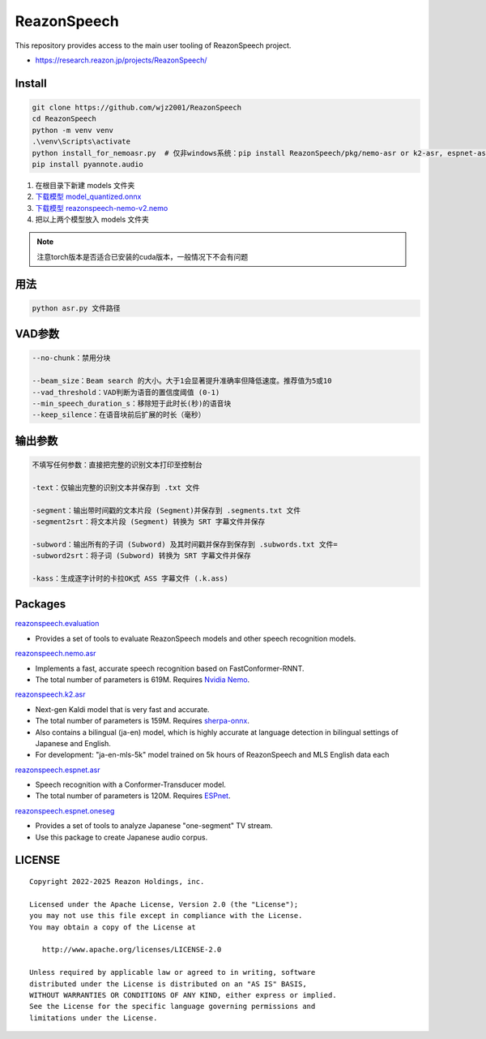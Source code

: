 ============
ReazonSpeech
============

This repository provides access to the main user tooling of ReazonSpeech project.

* https://research.reazon.jp/projects/ReazonSpeech/

Install
=======

.. code:: console

   git clone https://github.com/wjz2001/ReazonSpeech
   cd ReazonSpeech
   python -m venv venv
   .\venv\Scripts\activate
   python install_for_nemoasr.py  # 仅非windows系统：pip install ReazonSpeech/pkg/nemo-asr or k2-asr, espnet-asr or espnet-oneseg
   pip install pyannote.audio

#. 在根目录下新建 models 文件夹
#. `下载模型 model_quantized.onnx <https://huggingface.co/onnx-community/pyannote-segmentation-3.0/tree/main/onnx/>`_
#. `下载模型 reazonspeech-nemo-v2.nemo <https://huggingface.co/reazon-research/reazonspeech-nemo-v2/tree/main/>`_
#. 把以上两个模型放入 models 文件夹

.. note::
   注意torch版本是否适合已安装的cuda版本，一般情况下不会有问题

用法
====
.. code:: console

   python asr.py 文件路径

VAD参数
====
.. code:: console

   --no-chunk：禁用分块

   --beam_size：Beam search 的大小。大于1会显著提升准确率但降低速度。推荐值为5或10
   --vad_threshold：VAD判断为语音的置信度阈值 (0-1)
   --min_speech_duration_s：移除短于此时长(秒)的语音块
   --keep_silence：在语音块前后扩展的时长（毫秒）

输出参数
====
.. code:: console

   不填写任何参数：直接把完整的识别文本打印至控制台

   -text：仅输出完整的识别文本并保存到 .txt 文件

   -segment：输出带时间戳的文本片段 (Segment)并保存到 .segments.txt 文件
   -segment2srt：将文本片段 (Segment) 转换为 SRT 字幕文件并保存

   -subword：输出所有的子词 (Subword) 及其时间戳并保存到保存到 .subwords.txt 文件=
   -subword2srt：将子词 (Subword) 转换为 SRT 字幕文件并保存

   -kass：生成逐字计时的卡拉OK式 ASS 字幕文件 (.k.ass)

Packages
========

`reazonspeech.evaluation <pkg/evaluation>`_

* Provides a set of tools to evaluate ReazonSpeech models and other speech recognition models.


`reazonspeech.nemo.asr <pkg/nemo-asr>`_

* Implements a fast, accurate speech recognition based on FastConformer-RNNT.
* The total number of parameters is 619M. Requires `Nvidia Nemo <https://github.com/NVIDIA/NeMo>`_.

`reazonspeech.k2.asr <pkg/k2-asr>`_

* Next-gen Kaldi model that is very fast and accurate.
* The total number of parameters is 159M. Requires `sherpa-onnx <https://github.com/k2-fsa/sherpa-onnx>`_.
* Also contains a bilingual (ja-en) model, which is highly accurate at language detection in bilingual settings of Japanese and English.
* For development: "ja-en-mls-5k" model trained on 5k hours of ReazonSpeech and MLS English data each

`reazonspeech.espnet.asr <pkg/espnet-asr>`_

* Speech recognition with a Conformer-Transducer model.
* The total number of parameters is 120M. Requires `ESPnet <https://github.com/espnet/espnet>`_.

`reazonspeech.espnet.oneseg <pkg/espnet-oneseg>`_

* Provides a set of tools to analyze Japanese "one-segment" TV stream.
* Use this package to create Japanese audio corpus.

LICENSE
=======

::

    Copyright 2022-2025 Reazon Holdings, inc.

    Licensed under the Apache License, Version 2.0 (the "License");
    you may not use this file except in compliance with the License.
    You may obtain a copy of the License at

       http://www.apache.org/licenses/LICENSE-2.0

    Unless required by applicable law or agreed to in writing, software
    distributed under the License is distributed on an "AS IS" BASIS,
    WITHOUT WARRANTIES OR CONDITIONS OF ANY KIND, either express or implied.
    See the License for the specific language governing permissions and
    limitations under the License.
